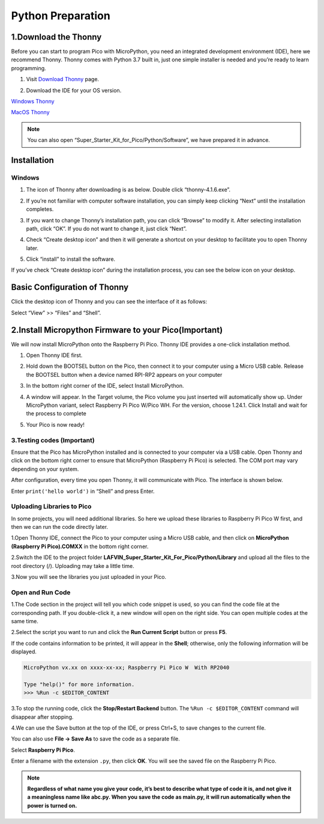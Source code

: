 Python Preparation
============================

1.Download the Thonny
-----------------------

Before you can start to program Pico with MicroPython, you need an integrated 
development environment (IDE), here we recommend Thonny. Thonny comes with Python 
3.7 built in, just one simple installer is needed and you’re ready to learn programming.

#. Visit `Download Thonny <https://thonny.org/>`_ page.

#. Download the IDE for your OS version.

   .. image:: /preparation/img/Python_prepartion/thonny_1.png
   
`Windows Thonny <https://github.com/thonny/thonny/releases/download/v4.1.6/thonny-4.1.6.exe>`_

`MacOS Thonny <https://github.com/thonny/thonny/releases/download/v4.1.6/thonny-4.1.6.pkg>`_

.. note:: 
   You can also open “Super_Starter_Kit_for_Pico/Python/Software”, 
   we have prepared it in advance.

Installation
------------
Windows
^^^^^^^^

#. The icon of Thonny after downloading is as below. Double click “thonny-4.1.6.exe”.

#. If you’re not familiar with computer software installation, you can simply keep clicking “Next” until the installation completes.

   .. image:: /preparation/img/Python_prepartion/thonny-ins1.png

   .. image:: /preparation/img/Python_prepartion/thonny-ins2.png

#. If you want to change Thonny’s installation path, you can click “Browse” to modify it. After selecting installation path, click “OK”. If you do not want to change it, just click “Next”.

   .. image:: /preparation/img/Python_prepartion/thonny-ins3.png

#. Check “Create desktop icon” and then it will generate a shortcut on your desktop to facilitate you to open Thonny later.

   .. image:: /preparation/img/Python_prepartion/thonny-ins4.png

#. Click “install” to install the software.

   .. image:: /preparation/img/Python_prepartion/thonny-ins5.png

   .. image:: /preparation/img/Python_prepartion/thonny-ins6.png

   .. image:: /preparation/img/Python_prepartion/thonny-ins7.png
      
If you’ve check “Create desktop icon” during the installation process, you can 
see the below icon on your desktop.

   .. image:: /preparation/img/Python_prepartion/thonny_2.png
      :align: center

Basic Configuration of Thonny
-------------------------------
Click the desktop icon of Thonny and you can see the interface of it as follows:

.. image:: /preparation/img/Python_prepartion/thonny_3.png

Select “View” >> “Files” and “Shell”.

.. image:: /preparation/img/Python_prepartion/thonny_4.png

.. image:: /preparation/img/Python_prepartion/thonny_5.png

2.Install Micropython Firmware to your Pico(Important)
-------------------------------------------------------
We will now install MicroPython onto the Raspberry Pi Pico. Thonny IDE provides a 
one-click installation method.

1. Open Thonny IDE first.

   .. image:: /preparation/img/Python_prepartion/firmware1.png

2. Hold down the BOOTSEL button on the Pico, then connect it to your computer using a Micro USB cable. Release the BOOTSEL button when a device named RPI-RP2 appears on your computer
3. In the bottom right corner of the IDE, select Install MicroPython.
   
   .. image:: /preparation/img/Python_prepartion/firmware2.png

4. A window will appear. In the Target volume, the Pico volume you just inserted will automatically show up. Under MicroPython variant, select Raspberry Pi Pico W/Pico WH. For the version, choose 1.24.1. Click Install and wait for the process to complete

   .. image:: /preparation/img/Python_prepartion/firmware3.png
   
5. Your Pico is now ready!

3.Testing codes (Important)
^^^^^^^^^^^^^^^^^^^^^^^^^^^
Ensure that the Pico has MicroPython installed and is connected to your computer via a USB cable. Open Thonny and click on the bottom right corner to ensure that MicroPython (Raspberry Pi Pico) is selected. The COM port may vary depending on your system.

.. image:: /preparation/img/Python_prepartion/select_pico.png


After configuration, every time you open Thonny, it will communicate with Pico. 
The interface is shown below.

.. image:: /preparation/img/Python_prepartion/ide_main.png

Enter ``print('hello world')`` in “Shell” and press Enter.

.. image:: /preparation/img/Python_prepartion/test_pico.png

Uploading Libraries to Pico
^^^^^^^^^^^^^^^^^^^^^^^^^^^^^
In some projects, you will need additional libraries. So here we upload these libraries to Raspberry Pi Pico W first, and then we can run the code directly later.

1.Open Thonny IDE, connect the Pico to your computer using a Micro USB cable, and then click on **MicroPython (Raspberry Pi Pico).COMXX** in the bottom right corner.

.. image:: /preparation/img/Python_prepartion/select_pico.png
   
2.Switch the IDE to the project folder **LAFVIN_Super_Starter_Kit_For_Pico/Python/Library** and upload all the files to the root directory (/). Uploading may take a little time.

.. image:: /preparation/img/Python_prepartion/upload_pico1.png

3.Now you will see the libraries you just uploaded in your Pico.

.. image:: /preparation/img/Python_prepartion/upload_pico2.png


Open and Run Code
^^^^^^^^^^^^^^^^^^
1.The Code section in the project will tell you which code snippet is used, so you can find the code file at the corresponding path. If you double-click it, a new window will open on the right side. You can open multiple codes at the same time.

.. image:: /preparation/img/Python_prepartion/open_code1.png

2.Select the script you want to run and click the **Run Current Script** button or press **F5**.

.. image:: /preparation/img/Python_prepartion/open_code2.png

If the code contains information to be printed, it will appear in the **Shell**; otherwise, only the following information will be displayed.

.. code-block:: shell

   MicroPython vx.xx on xxxx-xx-xx; Raspberry Pi Pico W  With RP2040

   Type "help()" for more information.
   >>> %Run -c $EDITOR_CONTENT

3.To stop the running code, click the **Stop/Restart Backend** button. The ``%Run -c $EDITOR_CONTENT`` command will disappear after stopping.

.. image:: /preparation/img/Python_prepartion/open_code3.png

4.We can use the Save button at the top of the IDE, or press Ctrl+S, to save changes to the current file.

You can also use **File -> Save As** to save the code as a separate file.

.. image:: /preparation/img/Python_prepartion/open_code4.png

.. image:: /preparation/img/Python_prepartion/open_code5.png
   
Select **Raspberry Pi Pico**.

.. image:: /preparation/img/Python_prepartion/open_code6.png

Enter a filename with the extension ``.py``, then click **OK**. You will see the saved file on the Raspberry Pi Pico.

.. note:: 

   **Regardless of what name you give your code, it’s best to describe what type 
   of code it is, and not give it a meaningless name like abc.py. When you save 
   the code as main.py, it will run automatically when the power is turned on.**
